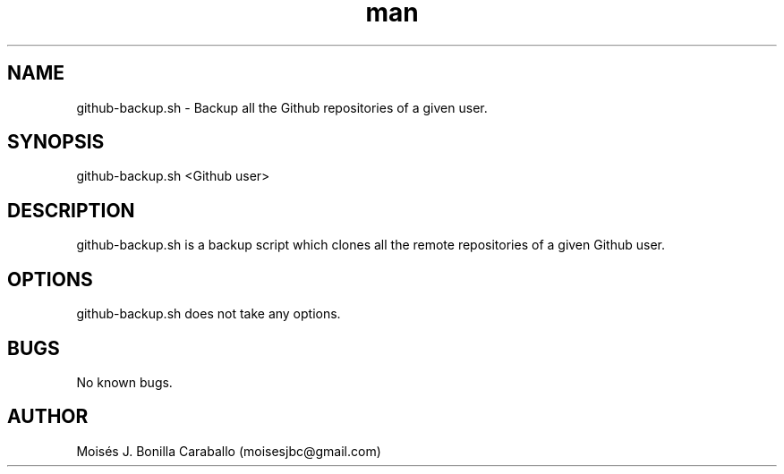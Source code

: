 .\" Manpage for github-backup.sh.
.\" Contact moisesjbc@gmail.com to correct errors or typos.
.TH man 8 "31 May 2015" "0.1" "github-backup.sh man page"
.SH NAME
github-backup.sh \- Backup all the Github repositories of a given user.
.SH SYNOPSIS
github-backup.sh <Github user>
.SH DESCRIPTION
github-backup.sh is a backup script which clones all the remote repositories of a given Github user.
.SH OPTIONS
github-backup.sh does not take any options.
.SH BUGS
No known bugs.
.SH AUTHOR
Moisés J. Bonilla Caraballo (moisesjbc@gmail.com)
